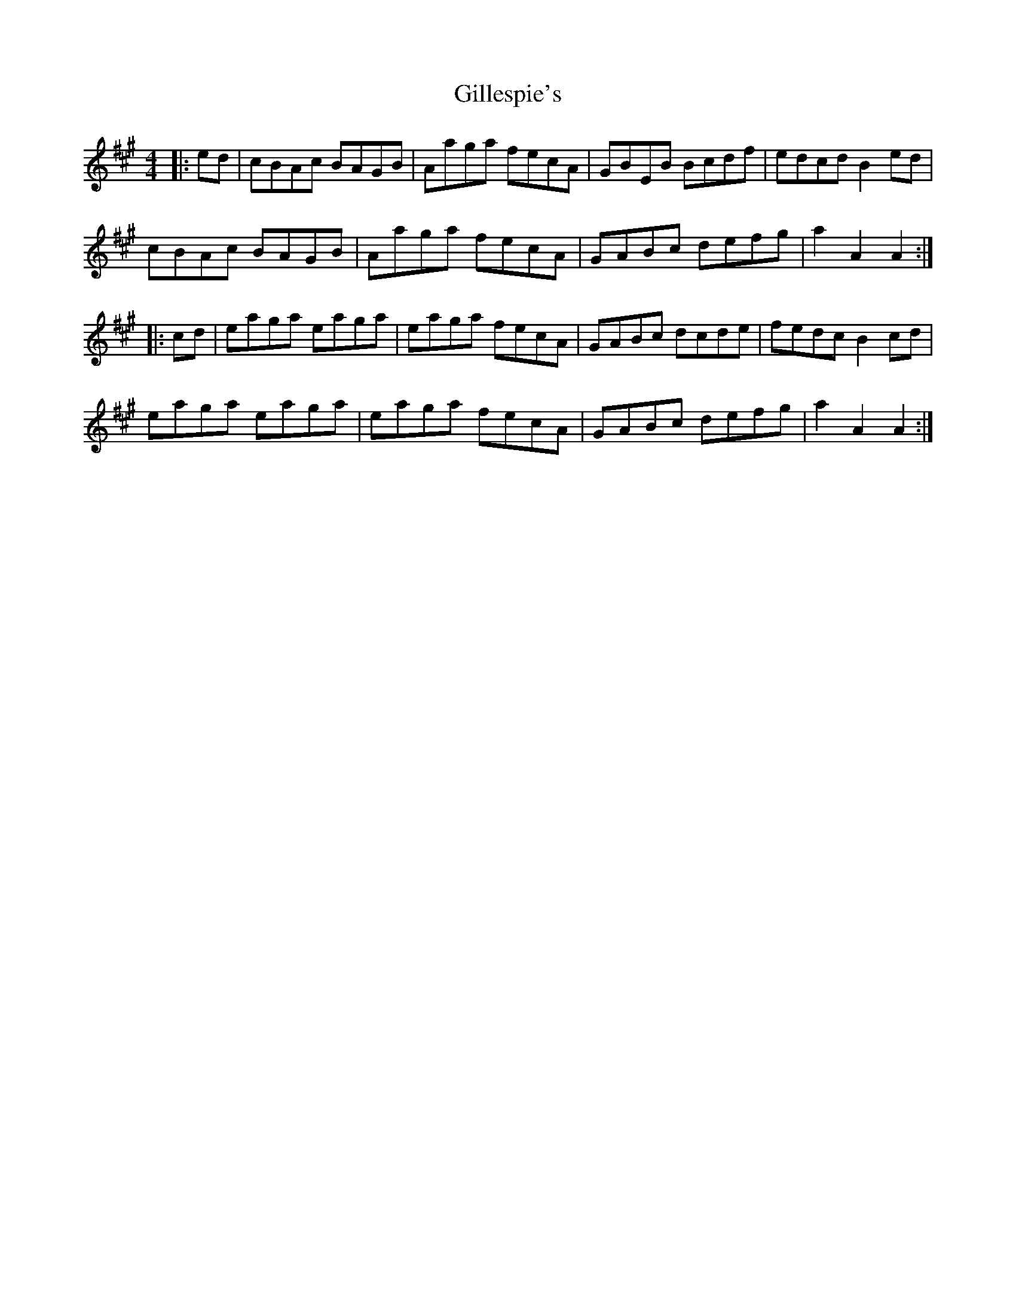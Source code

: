 X: 15186
T: Gillespie's
R: hornpipe
M: 4/4
K: Amajor
|:ed|cBAc BAGB|Aaga fecA|GBEB Bcdf|edcd B2ed|
cBAc BAGB|Aaga fecA|GABc defg|a2A2A2:|
|:cd|eaga eaga|eaga fecA|GABc dcde|fedc B2cd|
eaga eaga|eaga fecA|GABc defg|a2A2A2:|

